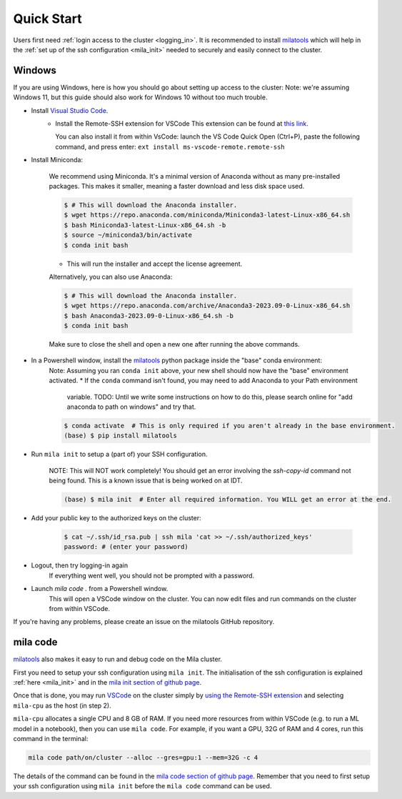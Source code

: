 .. _quick_start:

Quick Start
===========

Users first need :ref:`login access to the cluster <logging_in>`. It is
recommended to install milatools_ which will help in the :ref:`set up of the
ssh configuration <mila_init>` needed to securely and easily connect to the
cluster.

.. _mila_code:

Windows
-------

If you are using Windows, here is how you should go about setting up access to the cluster:
Note: we're assuming Windows 11, but this guide should also work for Windows 10 without too much
trouble.

.. * Install the Windows Subsystem for Linux
   
..    We recommend using the newest version of WSL, which is available for Windows 10 and Windows 11.
   
..    1. Open a command prompt (cmd)
..    2. Enter the following command to install WSL.

..          .. code-block:: console

..             $ wsl --install -d ubuntu

..    3. Restart your computer.

..    If you encounter any difficulties or want more information, please check out `the official
..    instructions for installing the Windows Subsystem for Linux <https://learn.microsoft.com/en-us/windows/wsl/install>`_ 

* Install `Visual Studio Code <https://code.visualstudio.com/>`_.
   * Install the Remote-SSH extension for VSCode
     This extension can be found at `this link <https://marketplace.visualstudio.com/items?itemName=ms-vscode-remote.remote-ssh>`_.
     
     You can also install it from within VsCode: launch the VS Code Quick Open (Ctrl+P), paste the
     following command, and press enter:
     ``ext install ms-vscode-remote.remote-ssh``

* Install Miniconda:

   We recommend using Miniconda. It's a minimal version of Anaconda without as many pre-installed
   packages. This makes it smaller, meaning a faster download and less disk space used.

   .. code-block:: console

      $ # This will download the Anaconda installer.
      $ wget https://repo.anaconda.com/miniconda/Miniconda3-latest-Linux-x86_64.sh
      $ bash Miniconda3-latest-Linux-x86_64.sh -b
      $ source ~/miniconda3/bin/activate
      $ conda init bash

   * This will run the installer and accept the license agreement.

   Alternatively, you can also use Anaconda:
   
   .. code-block:: console

      $ # This will download the Anaconda installer.
      $ wget https://repo.anaconda.com/archive/Anaconda3-2023.09-0-Linux-x86_64.sh
      $ bash Anaconda3-2023.09-0-Linux-x86_64.sh -b
      $ conda init bash
   
   Make sure to close the shell and open a new one after running the above commands.

* In a Powershell window, install the milatools_ python package inside the "base" conda environment:
   Note: Assuming you ran ``conda init`` above, your new shell should now have the "base"
   environment activated.
   * If the ``conda`` command isn't found, you may need to add Anaconda to your Path environment
     variable. TODO: Until we write some instructions on how to do this, please search online for
     "add anaconda to path on windows" and try that.

   .. code-block:: console

      $ conda activate  # This is only required if you aren't already in the base environment.
      (base) $ pip install milatools


* Run ``mila init`` to setup a (part of) your SSH configuration.

   NOTE: This will NOT work completely! You should get an error involving the `ssh-copy-id` command
   not being found. This is a known issue that is being worked on at IDT.

   .. code-block:: console

      (base) $ mila init  # Enter all required information. You WILL get an error at the end.

* Add your public key to the authorized keys on the cluster:
   
   .. code-block:: console

      $ cat ~/.ssh/id_rsa.pub | ssh mila 'cat >> ~/.ssh/authorized_keys'
      password: # (enter your password)

* Logout, then try logging-in again
   If everything went well, you should not be prompted with a password.

* Launch `mila code .` from a Powershell window.
   This will open a VSCode window on the cluster. You can now edit files and run commands on the
   cluster from within VSCode.

If you're having any problems, please create an issue on the milatools GitHub repository.

mila code
---------

milatools_ also makes it easy to run and debug code on the Mila cluster.

First you need to setup your ssh configuration using ``mila init``. The
initialisation of the ssh configuration is explained
:ref:`here <mila_init>` and in the `mila init section of github page
<https://github.com/mila-iqia/milatools#mila-init>`_.

Once that is done, you may run `VSCode <https://code.visualstudio.com/>`_
on the cluster simply by `using the Remote-SSH extension <https://code.visualstudio.com/docs/remote/ssh#_connect-to-a-remote-host>`_
and selecting ``mila-cpu`` as the host (in step 2).

``mila-cpu`` allocates a single CPU and 8 GB of RAM. If you need more
resources from within VSCode (e.g. to run a ML model in a notebook), then
you can use ``mila code``. For example, if you want a GPU, 32G of RAM and 4 cores,
run this command in the terminal:

.. code-block:: bash

   mila code path/on/cluster --alloc --gres=gpu:1 --mem=32G -c 4

The details of the command can be found in the `mila code section of github page
<https://github.com/mila-iqia/milatools#mila-code>`_. Remember that you need to
first setup your ssh configuration using ``mila init`` before the ``mila code``
command can be used.

.. _milatools: https://github.com/mila-iqia/milatools
